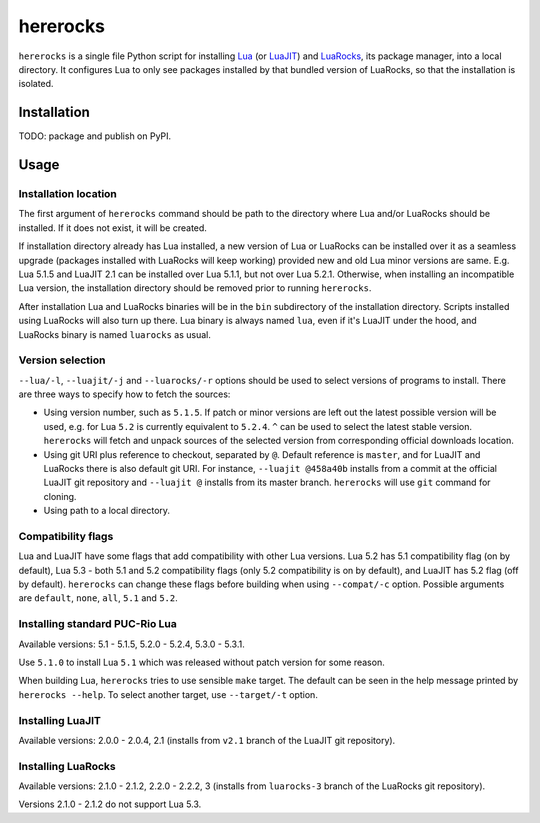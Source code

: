 hererocks
=========

``hererocks`` is a single file Python script for installing `Lua <http://http://www.lua.org/>`_ (or `LuaJIT <http://luajit.org/>`_) and `LuaRocks <https://luarocks.org/>`_, its package manager, into a local directory. It configures Lua to only see packages installed by that bundled version of LuaRocks, so that the installation is isolated.

Installation
------------

TODO: package and publish on PyPI.

Usage
-----

Installation location
^^^^^^^^^^^^^^^^^^^^^

The first argument of ``hererocks`` command should be path to the directory where Lua and/or LuaRocks should be installed. If it does not exist, it will be created.

If installation directory already has Lua installed, a new version of Lua or LuaRocks can be installed over it as a seamless upgrade (packages installed with LuaRocks will keep working) provided new and old Lua minor versions are same. E.g. Lua 5.1.5 and LuaJIT 2.1 can be installed over Lua 5.1.1, but not over Lua 5.2.1. Otherwise, when installing an incompatible Lua version, the installation directory should be removed prior to running ``hererocks``.

After installation Lua and LuaRocks binaries will be in the ``bin`` subdirectory of the installation directory. Scripts installed using LuaRocks will also turn up there. Lua binary is always named ``lua``, even if it's LuaJIT under the hood, and LuaRocks binary is named ``luarocks`` as usual.

Version selection
^^^^^^^^^^^^^^^^^

``--lua/-l``, ``--luajit/-j`` and ``--luarocks/-r`` options should be used to select versions of programs to install. There are three ways to specify how to fetch the sources:

* Using version number, such as ``5.1.5``. If patch or minor versions are left out the latest possible version will be used, e.g. for Lua ``5.2`` is currently equivalent to ``5.2.4``. ``^`` can be used to select the latest stable version. ``hererocks`` will fetch and unpack sources of the selected version from corresponding official downloads location.
* Using git URI plus reference to checkout, separated by ``@``. Default reference is ``master``, and for LuaJIT and LuaRocks there is also default git URI. For instance, ``--luajit @458a40b`` installs from a commit at the official LuaJIT git repository and ``--luajit @`` installs from its master branch. ``hererocks`` will use ``git`` command for cloning.
* Using path to a local directory.

Compatibility flags
^^^^^^^^^^^^^^^^^^^

Lua and LuaJIT have some flags that add compatibility with other Lua versions. Lua 5.2 has 5.1 compatibility flag (on by default), Lua 5.3 - both 5.1 and 5.2 compatibility flags (only 5.2 compatibility is on by default), and LuaJIT has 5.2 flag (off by default). ``hererocks`` can change these flags before building when using ``--compat/-c`` option. Possible arguments are ``default``, ``none``, ``all``, ``5.1`` and ``5.2``.

Installing standard PUC-Rio Lua
^^^^^^^^^^^^^^^^^^^^^^^^^^^^^^^

Available versions: 5.1 - 5.1.5, 5.2.0 - 5.2.4, 5.3.0 - 5.3.1.

Use ``5.1.0`` to install Lua ``5.1`` which was released without patch version for some reason.

When building Lua, ``hererocks`` tries to use sensible ``make`` target. The default can be seen in the help message printed by ``hererocks --help``. To select another target, use ``--target/-t`` option.

Installing LuaJIT
^^^^^^^^^^^^^^^^^

Available versions: 2.0.0 - 2.0.4, 2.1 (installs from ``v2.1`` branch of the LuaJIT git repository).

Installing LuaRocks
^^^^^^^^^^^^^^^^^^^

Available versions: 2.1.0 - 2.1.2, 2.2.0 - 2.2.2, 3 (installs from ``luarocks-3`` branch of the LuaRocks git repository).

Versions 2.1.0 - 2.1.2 do not support Lua 5.3.
